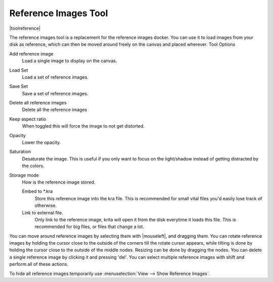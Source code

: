 .. meta::
   :description:
        The reference images tool

.. metadata-placeholder

   :authors: - Wolthera van Hövell tot Westerflier <griffinvalley@gmail.com>
   :license: GNU free documentation license 1.3 or later.

.. index:: Tools, Reference
.. _reference_images_tool:

=====================
Reference Images Tool
=====================

|toolreference|

.. versionadded:: 4.1

The reference images tool is a replacement for the reference images docker. You can use it to load images from your disk as reference, which can then be moved around freely on the canvas and placed wherever.
Tool Options

Add reference image
    Load a single image to display on the canvas.
Load Set
    Load a set of reference images.
Save Set
    Save a set of reference images.
Delete all reference images
    Delete all the reference images
Keep aspect ratio
    When toggled this will force the image to not get distorted.
Opacity
    Lower the opacity.
Saturation
    Desaturate the image. This is useful if you only want to focus on the light/shadow instead of getting distracted by the colors.
Storage mode
    How is the reference image stored.

    Embed to \*.kra
        Store this reference image into the kra file. This is recommended for small vital files you'd easily lose track of otherwise.
    Link to external file.
        Only link to the reference image, krita will open it from the disk everytime it loads this file. This is recommended for big files, or files that change a lot.
        
You can move around reference images by selecting them with |mouseleft|, and dragging them. You can rotate reference images by holding the cursor close to the outside of the corners till the rotate cursor appears, while tilting is done by holding the cursor close to the outside of the middle nodes. Resizing can be done by dragging the nodes. You can delete a single reference image by clicking it and pressing 'del'. You can select multiple reference images with shift and perform all of these actions.

To hide all reference images temporarily use :menuselection:`View --> Show Reference Images`.
